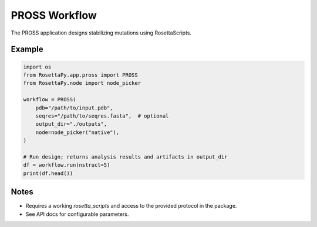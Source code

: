 PROSS Workflow
==============

The PROSS application designs stabilizing mutations using RosettaScripts.

Example
-------

.. code-block:: python

   import os
   from RosettaPy.app.pross import PROSS
   from RosettaPy.node import node_picker

   workflow = PROSS(
       pdb="/path/to/input.pdb",
       seqres="/path/to/seqres.fasta",  # optional
       output_dir="./outputs",
       node=node_picker("native"),
   )

   # Run design; returns analysis results and artifacts in output_dir
   df = workflow.run(nstruct=5)
   print(df.head())

Notes
-----
- Requires a working `rosetta_scripts` and access to the provided protocol in the package.
- See API docs for configurable parameters.